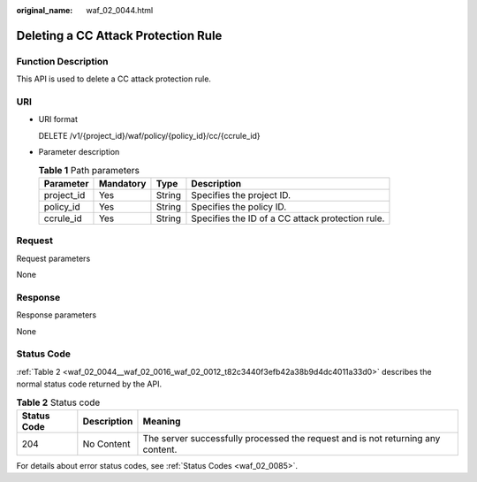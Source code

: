 :original_name: waf_02_0044.html

.. _waf_02_0044:

Deleting a CC Attack Protection Rule
====================================

Function Description
--------------------

This API is used to delete a CC attack protection rule.

URI
---

-  URI format

   DELETE /v1/{project_id}/waf/policy/{policy_id}/cc/{ccrule_id}

-  Parameter description

   .. table:: **Table 1** Path parameters

      +------------+-----------+--------+--------------------------------------------------+
      | Parameter  | Mandatory | Type   | Description                                      |
      +============+===========+========+==================================================+
      | project_id | Yes       | String | Specifies the project ID.                        |
      +------------+-----------+--------+--------------------------------------------------+
      | policy_id  | Yes       | String | Specifies the policy ID.                         |
      +------------+-----------+--------+--------------------------------------------------+
      | ccrule_id  | Yes       | String | Specifies the ID of a CC attack protection rule. |
      +------------+-----------+--------+--------------------------------------------------+

Request
-------

Request parameters

None

Response
--------

Response parameters

None

Status Code
-----------

:ref:`Table 2 <waf_02_0044__waf_02_0016_waf_02_0012_t82c3440f3efb42a38b9d4dc4011a33d0>` describes the normal status code returned by the API.

.. _waf_02_0044__waf_02_0016_waf_02_0012_t82c3440f3efb42a38b9d4dc4011a33d0:

.. table:: **Table 2** Status code

   +-------------+-------------+---------------------------------------------------------------------------------+
   | Status Code | Description | Meaning                                                                         |
   +=============+=============+=================================================================================+
   | 204         | No Content  | The server successfully processed the request and is not returning any content. |
   +-------------+-------------+---------------------------------------------------------------------------------+

For details about error status codes, see :ref:`Status Codes <waf_02_0085>`.
